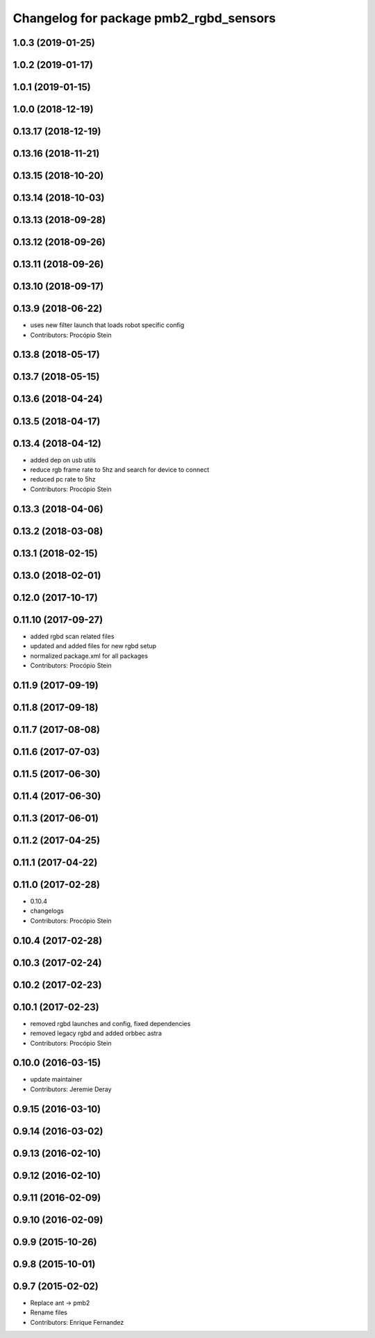 ^^^^^^^^^^^^^^^^^^^^^^^^^^^^^^^^^^^^^^^
Changelog for package pmb2_rgbd_sensors
^^^^^^^^^^^^^^^^^^^^^^^^^^^^^^^^^^^^^^^

1.0.3 (2019-01-25)
------------------

1.0.2 (2019-01-17)
------------------

1.0.1 (2019-01-15)
------------------

1.0.0 (2018-12-19)
------------------

0.13.17 (2018-12-19)
--------------------

0.13.16 (2018-11-21)
--------------------

0.13.15 (2018-10-20)
--------------------

0.13.14 (2018-10-03)
--------------------

0.13.13 (2018-09-28)
--------------------

0.13.12 (2018-09-26)
--------------------

0.13.11 (2018-09-26)
--------------------

0.13.10 (2018-09-17)
--------------------

0.13.9 (2018-06-22)
-------------------
* uses new filter launch that loads robot specific config
* Contributors: Procópio Stein

0.13.8 (2018-05-17)
-------------------

0.13.7 (2018-05-15)
-------------------

0.13.6 (2018-04-24)
-------------------

0.13.5 (2018-04-17)
-------------------

0.13.4 (2018-04-12)
-------------------
* added dep on usb utils
* reduce rgb frame rate to 5hz and search for device to connect
* reduced pc rate to 5hz
* Contributors: Procópio Stein

0.13.3 (2018-04-06)
-------------------

0.13.2 (2018-03-08)
-------------------

0.13.1 (2018-02-15)
-------------------

0.13.0 (2018-02-01)
-------------------

0.12.0 (2017-10-17)
-------------------

0.11.10 (2017-09-27)
--------------------
* added rgbd scan related files
* updated and added files for new rgbd setup
* normalized package.xml for all packages
* Contributors: Procópio Stein

0.11.9 (2017-09-19)
-------------------

0.11.8 (2017-09-18)
-------------------

0.11.7 (2017-08-08)
-------------------

0.11.6 (2017-07-03)
-------------------

0.11.5 (2017-06-30)
-------------------

0.11.4 (2017-06-30)
-------------------

0.11.3 (2017-06-01)
-------------------

0.11.2 (2017-04-25)
-------------------

0.11.1 (2017-04-22)
-------------------

0.11.0 (2017-02-28)
-------------------
* 0.10.4
* changelogs
* Contributors: Procópio Stein

0.10.4 (2017-02-28)
-------------------

0.10.3 (2017-02-24)
-------------------

0.10.2 (2017-02-23)
-------------------

0.10.1 (2017-02-23)
-------------------
* removed rgbd launches and config, fixed dependencies
* removed legacy rgbd and added orbbec astra
* Contributors: Procópio Stein

0.10.0 (2016-03-15)
-------------------
* update maintainer
* Contributors: Jeremie Deray

0.9.15 (2016-03-10)
-------------------

0.9.14 (2016-03-02)
-------------------

0.9.13 (2016-02-10)
-------------------

0.9.12 (2016-02-10)
-------------------

0.9.11 (2016-02-09)
-------------------

0.9.10 (2016-02-09)
-------------------

0.9.9 (2015-10-26)
------------------

0.9.8 (2015-10-01)
------------------

0.9.7 (2015-02-02)
------------------
* Replace ant -> pmb2
* Rename files
* Contributors: Enrique Fernandez
